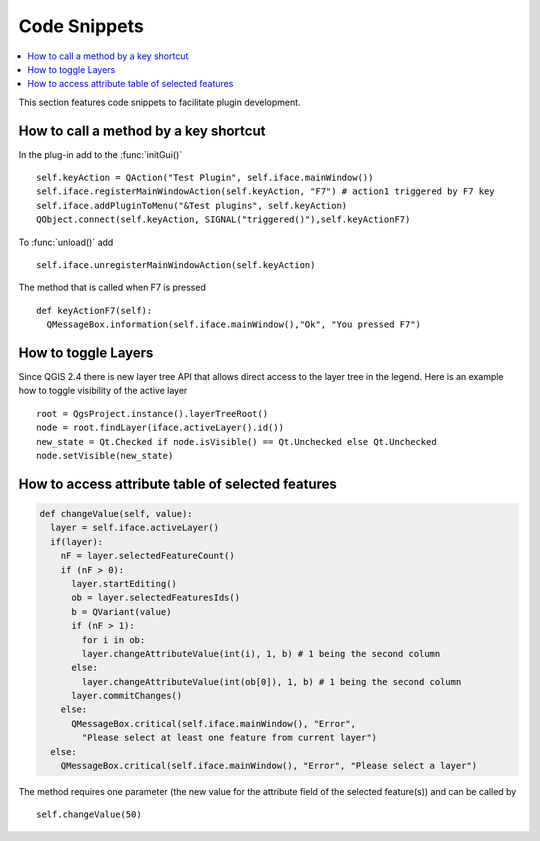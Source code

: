 *************
Code Snippets
*************

.. contents::
   :local:

This section features code snippets to facilitate plugin development.

.. index:: Plugins; Adding shortcut

How to call a method by a key shortcut
--------------------------------------

In the plug-in add to the :func:`initGui()`

::

  self.keyAction = QAction("Test Plugin", self.iface.mainWindow())
  self.iface.registerMainWindowAction(self.keyAction, "F7") # action1 triggered by F7 key
  self.iface.addPluginToMenu("&Test plugins", self.keyAction)
  QObject.connect(self.keyAction, SIGNAL("triggered()"),self.keyActionF7)

To :func:`unload()` add

::

  self.iface.unregisterMainWindowAction(self.keyAction)

The method that is called when F7 is pressed

::

  def keyActionF7(self):
    QMessageBox.information(self.iface.mainWindow(),"Ok", "You pressed F7")

.. index:: Plugins; Toggle layers

How to toggle Layers
--------------------

Since QGIS 2.4 there is new layer tree API that allows direct access to the
layer tree in the legend. Here is an example how to toggle visibility of the
active layer

::

  root = QgsProject.instance().layerTreeRoot()
  node = root.findLayer(iface.activeLayer().id())
  new_state = Qt.Checked if node.isVisible() == Qt.Unchecked else Qt.Unchecked
  node.setVisible(new_state)

.. index:: Plugins; Access attributes of selected features

How to access attribute table of selected features
--------------------------------------------------

.. code-block:: python

  def changeValue(self, value):
    layer = self.iface.activeLayer()
    if(layer):
      nF = layer.selectedFeatureCount()
      if (nF > 0):
        layer.startEditing()
        ob = layer.selectedFeaturesIds()
        b = QVariant(value)
        if (nF > 1):
          for i in ob:
          layer.changeAttributeValue(int(i), 1, b) # 1 being the second column
        else:
          layer.changeAttributeValue(int(ob[0]), 1, b) # 1 being the second column
        layer.commitChanges()
      else:
        QMessageBox.critical(self.iface.mainWindow(), "Error",
          "Please select at least one feature from current layer")
    else:
      QMessageBox.critical(self.iface.mainWindow(), "Error", "Please select a layer")


The method requires one parameter (the new value for the attribute
field of the selected feature(s)) and can be called by

::

  self.changeValue(50)
